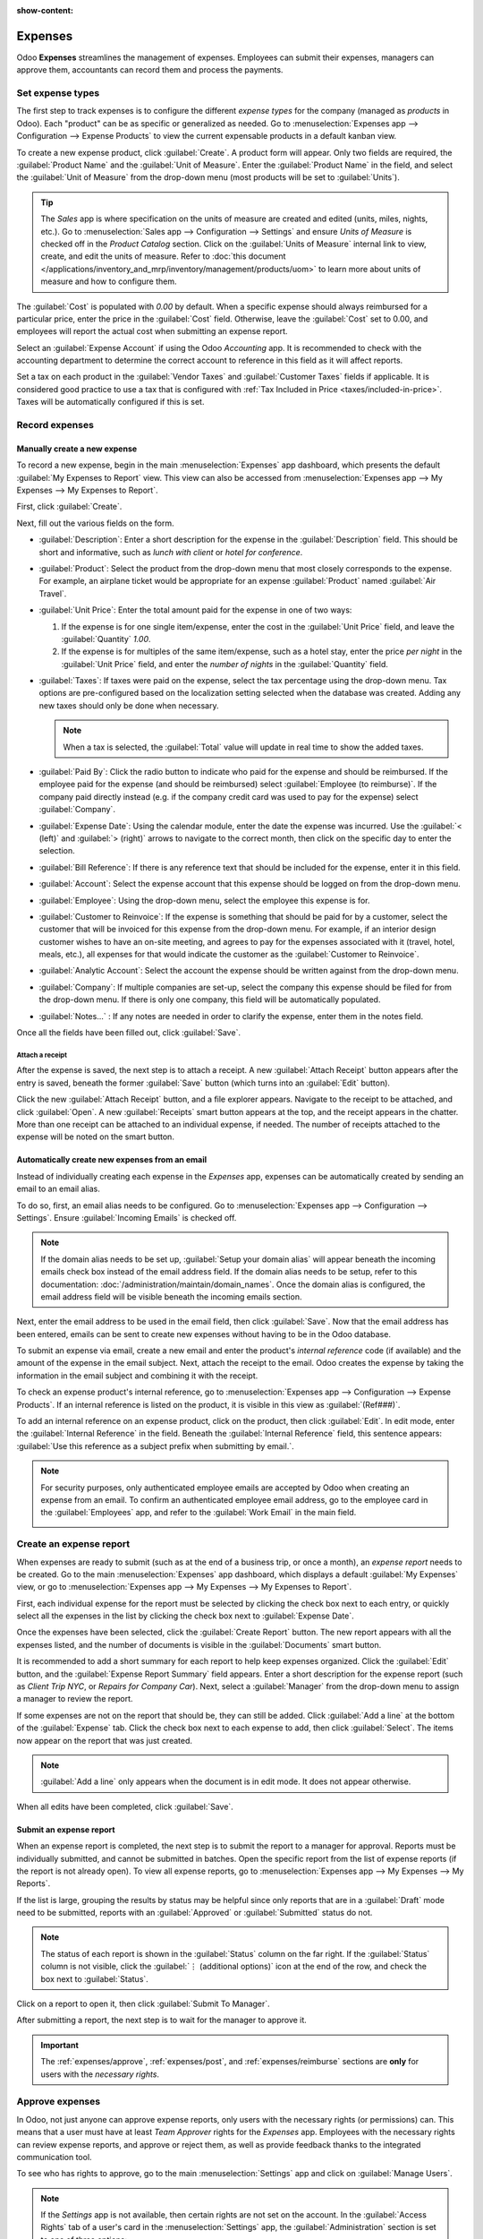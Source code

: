 :show-content:

========
Expenses
========

Odoo **Expenses** streamlines the management of expenses. Employees can submit their expenses,
managers can approve them, accountants can record them and process the payments.

.. seealso::
   `Odoo Expenses: product page <https://www.odoo.com/app/expenses>`_

Set expense types
=================

The first step to track expenses is to configure the different *expense types* for the company
(managed as *products* in Odoo). Each "product" can be as specific or generalized as needed. Go to
:menuselection:`Expenses app --> Configuration --> Expense Products` to view the current expensable
products in a default kanban view.

.. image:: expenses/products.png
   :align: center
   :alt: Set expense costs on products.

To create a new expense product, click :guilabel:`Create`. A product form will appear. Only two
fields are required, the :guilabel:`Product Name` and the :guilabel:`Unit of Measure`. Enter the
:guilabel:`Product Name` in the field, and select the :guilabel:`Unit of Measure` from the drop-down
menu (most products will be set to :guilabel:`Units`).

.. tip::
   The *Sales* app is where specification on the units of measure are created and edited (units,
   miles, nights, etc.). Go to :menuselection:`Sales app --> Configuration --> Settings` and ensure
   `Units of Measure` is checked off in the `Product Catalog` section. Click on the :guilabel:`Units
   of Measure` internal link to view, create, and edit the units of measure. Refer to :doc:`this
   document </applications/inventory_and_mrp/inventory/management/products/uom>` to learn more about
   units of measure and how to configure them.

.. image:: expenses/new-expense-product.png
   :align: center
   :alt: Set expense costs on products.

The :guilabel:`Cost` is populated with `0.00` by default. When a specific expense should always
reimbursed for a particular price, enter the price in the :guilabel:`Cost` field. Otherwise, leave
the :guilabel:`Cost` set to 0.00, and employees will report the actual cost when submitting an
expense report.

.. example::
   Here are some examples for when to set a specific :guilabel:`Cost` on a product vs. leaving the
   :guilabel:`Cost` at `0.00`:

   - **Meals**: Set the :guilabel:`Cost` to `0.00`. When an employee logs an expense for a "meal",
     they enter the actual amount of the bill and will be reimbursed for that amount. An expense for
     a meal costing $95.23 would equal a reimbursement for $95.23.
   - **Mileage**: Set the :guilabel:`Cost` to `0.30`. When an employee logs an expense for
     "mileage", they enter the number of miles driven, and are reimbursed 0.30 per mile they
     entered. An expense for 100 miles would equal a reimbursement for $30.00.
   - **Monthly Parking**: Set the :guilabel:`Cost` to `75.00`. When an employee logs an expense for
     "monthly parking", the reimbursement would be for $75.00.
   - **Expenses**: Set the :guilabel:`Cost` to `0.00`. When an employee logs an expense that is not
     a meal, mileage, or monthly parking, they use the generic :guilabel:`Expenses` product. An
     expense for a laptop costing $350.00 would be logged as an :guilabel:`Expenses` product, and
     the reimbursement would be for $350.00.

Select an :guilabel:`Expense Account` if using the Odoo *Accounting* app. It is recommended to check
with the accounting department to determine the correct account to reference in this field as it
will affect reports.

Set a tax on each product in the :guilabel:`Vendor Taxes` and :guilabel:`Customer Taxes` fields if
applicable. It is considered good practice to use a tax that is configured with :ref:`Tax Included
in Price <taxes/included-in-price>`. Taxes will be automatically configured if this is set.

.. _expenses/new:

Record expenses
===============

Manually create a new expense
-----------------------------

To record a new expense, begin in the main :menuselection:`Expenses` app dashboard, which presents
the default :guilabel:`My Expenses to Report` view. This view can also be accessed from
:menuselection:`Expenses app --> My Expenses --> My Expenses to Report`.

First, click :guilabel:`Create`.

.. image:: expenses/create-new-expense.png
   :align: center
   :alt: Create a new expense.

Next, fill out the various fields on the form.

.. image:: expenses/new-expense-form.png
   :align: center
   :alt: All the fields for a new expense.

- :guilabel:`Description`: Enter a short description for the expense in the :guilabel:`Description`
  field. This should be short and informative, such as `lunch with client` or `hotel for
  conference`.
- :guilabel:`Product`: Select the product from the drop-down menu that most closely corresponds to
  the expense. For example, an airplane ticket would be appropriate for an expense
  :guilabel:`Product` named :guilabel:`Air Travel`.
- :guilabel:`Unit Price`: Enter the total amount paid for the expense in one of two ways:

  #. If the expense is for one single item/expense, enter the cost in the :guilabel:`Unit Price`
     field, and leave the :guilabel:`Quantity` `1.00`.
  #. If the expense is for multiples of the same item/expense, such as a hotel stay, enter the price
     *per night* in the :guilabel:`Unit Price` field, and enter the *number of nights* in the
     :guilabel:`Quantity` field.

- :guilabel:`Taxes`: If taxes were paid on the expense, select the tax percentage using the
  drop-down menu. Tax options are pre-configured based on the localization setting selected when the
  database was created. Adding any new taxes should only be done when necessary.

  .. note::
     When a tax is selected, the :guilabel:`Total` value will update in real time to show the added
     taxes.

- :guilabel:`Paid By`: Click the radio button to indicate who paid for the expense and should be
  reimbursed. If the employee paid for the expense (and should be reimbursed) select
  :guilabel:`Employee (to reimburse)`. If the company paid directly instead (e.g. if the company
  credit card was used to pay for the expense) select :guilabel:`Company`.
- :guilabel:`Expense Date`: Using the calendar module, enter the date the expense was incurred. Use
  the :guilabel:`< (left)` and :guilabel:`> (right)` arrows to navigate to the correct month, then
  click on the specific day to enter the selection.
- :guilabel:`Bill Reference`: If there is any reference text that should be included for the
  expense, enter it in this field.
- :guilabel:`Account`: Select the expense account that this expense should be logged on from the
  drop-down menu.
- :guilabel:`Employee`: Using the drop-down menu, select the employee this expense is for.
- :guilabel:`Customer to Reinvoice`: If the expense is something that should be paid for by a
  customer, select the customer that will be invoiced for this expense from the drop-down menu. For
  example, if an interior design customer wishes to have an on-site meeting, and agrees to pay for
  the expenses associated with it (travel, hotel, meals, etc.), all expenses for that would indicate
  the customer as the :guilabel:`Customer to Reinvoice`.
- :guilabel:`Analytic Account`: Select the account the expense should be written against from the
  drop-down menu.
- :guilabel:`Company`: If multiple companies are set-up, select the company this expense should be
  filed for from the drop-down menu. If there is only one company, this field will be automatically
  populated.
- :guilabel:`Notes...` : If any notes are needed in order to clarify the expense, enter them in the
  notes field.

Once all the fields have been filled out, click :guilabel:`Save`.

Attach a receipt
~~~~~~~~~~~~~~~~

After the expense is saved, the next step is to attach a receipt. A new :guilabel:`Attach Receipt`
button appears after the entry is saved, beneath the former :guilabel:`Save` button (which turns
into an :guilabel:`Edit` button).

.. image:: expenses/save-receipt.png
   :align: center
   :alt: Attach a receipt after saving the record.

Click the new :guilabel:`Attach Receipt` button, and a file explorer appears. Navigate to the
receipt to be attached, and click :guilabel:`Open`. A new :guilabel:`Receipts` smart button appears
at the top, and the receipt appears in the chatter. More than one receipt can be attached to an
individual expense, if needed. The number of receipts attached to the expense will be noted on the
smart button.

.. image:: expenses/receipt-smartbutton.png
   :align: center
   :alt: Attach a receipt after saving the record.

Automatically create new expenses from an email
-----------------------------------------------

Instead of individually creating each expense in the *Expenses* app, expenses can be automatically
created by sending an email to an email alias.

To do so, first, an email alias needs to be configured. Go to :menuselection:`Expenses app -->
Configuration --> Settings`. Ensure :guilabel:`Incoming Emails` is checked off.

.. image:: expenses/email-alias.png
   :align: center
   :alt: Create the domain alias by clicking the link.

.. note::
   If the domain alias needs to be set up, :guilabel:`Setup your domain alias` will appear beneath
   the incoming emails check box instead of the email address field. If the domain alias needs to be
   setup, refer to this documentation: :doc:`/administration/maintain/domain_names`. Once the domain
   alias is configured, the email address field will be visible beneath the incoming emails section.

Next, enter the email address to be used in the email field, then click :guilabel:`Save`. Now that
the email address has been entered, emails can be sent to create new expenses without having to be
in the Odoo database.

To submit an expense via email, create a new email and enter the product's *internal reference* code
(if available) and the amount of the expense in the email subject. Next, attach the receipt to the
email. Odoo creates the expense by taking the information in the email subject and combining it with
the receipt.

To check an expense product's internal reference, go to :menuselection:`Expenses app -->
Configuration --> Expense Products`. If an internal reference is listed on the product, it is
visible in this view as :guilabel:`(Ref###)`.

.. image:: expenses/internal-ref-numbers.png
   :align: center
   :alt: Internal reference numbers are listed in the main Expense Products view.

To add an internal reference on an expense product, click on the product, then click
:guilabel:`Edit`. In edit mode, enter the :guilabel:`Internal Reference` in the field. Beneath the
:guilabel:`Internal Reference` field, this sentence appears: :guilabel:`Use this reference as a
subject prefix when submitting by email.`.

.. image:: expenses/meals.png
   :align: center
   :alt: Internal reference numbers are listed in the main Expense Products view.

.. note::
   For security purposes, only authenticated employee emails are accepted by Odoo when creating an
   expense from an email. To confirm an authenticated employee email address, go to the employee
   card in the :guilabel:`Employees` app, and refer to the :guilabel:`Work Email` in the main field.

   .. image:: expenses/authenticated-email-address.png
      :align: center
      :alt: Create the domain alias by clicking the link.

.. example::
   If submitting an expense via email for a $25.00 meal during a work trip, the email subject would
   be `Ref005 Meal $25.00`.

   Explanation:

   - The :guilabel:`Internal Reference` for the expense product `Meals` is `Ref005`
   - The :guilabel:`Cost` for the expense is `$25.00`

Create an expense report
========================

When expenses are ready to submit (such as at the end of a business trip, or once a month), an
*expense report* needs to be created. Go to the main :menuselection:`Expenses` app dashboard, which
displays a default :guilabel:`My Expenses` view, or go to :menuselection:`Expenses app --> My
Expenses --> My Expenses to Report`.

First, each individual expense for the report must be selected by clicking the check box next to
each entry, or quickly select all the expenses in the list by clicking the check box next to
:guilabel:`Expense Date`.

.. image:: expenses/create-report.png
   :align: center
   :alt: Select the expenses to submit, then create the report.

Once the expenses have been selected, click the :guilabel:`Create Report` button. The new report
appears with all the expenses listed, and the number of documents is visible in the
:guilabel:`Documents` smart button.

It is recommended to add a short summary for each report to help keep expenses organized. Click the
:guilabel:`Edit` button, and the :guilabel:`Expense Report Summary` field appears. Enter a short
description for the expense report (such as `Client Trip NYC`, or `Repairs for Company Car`). Next,
select a :guilabel:`Manager` from the drop-down menu to assign a manager to review the report.

.. image:: expenses/expense-report-summary.png
   :align: center
   :alt: Enter a short description and select a manager for the report.

If some expenses are not on the report that should be, they can still be added. Click :guilabel:`Add
a line` at the bottom of the :guilabel:`Expense` tab. Click the check box next to each expense to
add, then click :guilabel:`Select`. The items now appear on the report that was just created.

.. image:: expenses/add-an-expense-line.png
   :align: center
   :alt: Add more expenses to the report before submitting.

.. Note::
   :guilabel:`Add a line` only appears when the document is in edit mode. It does not appear
   otherwise.

When all edits have been completed, click :guilabel:`Save`.

Submit an expense report
------------------------

When an expense report is completed, the next step is to submit the report to a manager for
approval. Reports must be individually submitted, and cannot be submitted in batches. Open the
specific report from the list of expense reports (if the report is not already open). To view all
expense reports, go to :menuselection:`Expenses app --> My Expenses --> My Reports`.

If the list is large, grouping the results by status may be helpful since only reports that are in a
:guilabel:`Draft` mode need to be submitted, reports with an :guilabel:`Approved` or
:guilabel:`Submitted` status do not.

.. image:: expenses/expense-status.png
   :align: center
   :alt: Submit the report to the manager.

.. Note::
   The status of each report is shown in the :guilabel:`Status` column on the far right. If the
   :guilabel:`Status` column is not visible, click the :guilabel:`⋮ (additional options)` icon at
   the end of the row, and check the box next to :guilabel:`Status`.

Click on a report to open it, then click :guilabel:`Submit To Manager`.

.. image:: expenses/submit-to-manager.png
   :align: center
   :alt: Submit the report to the manager.

After submitting a report, the next step is to wait for the manager to approve it.

.. important::
   The :ref:`expenses/approve`, :ref:`expenses/post`, and :ref:`expenses/reimburse` sections are
   **only** for users with the *necessary rights*.

.. _expenses/approve:

Approve expenses
================

In Odoo, not just anyone can approve expense reports, only users with the necessary rights (or
permissions) can. This means that a user must have at least *Team Approver* rights for the
*Expenses* app. Employees with the necessary rights can review expense reports, and approve or
reject them, as well as provide feedback thanks to the integrated communication tool.

To see who has rights to approve, go to the main :menuselection:`Settings` app and click on
:guilabel:`Manage Users`.

.. image:: expenses/manage-users.png
   :align: center
   :alt: Check the rights of a user by clicking on Manage Users in the Settings app.

.. Note::
   If the *Settings* app is not available, then certain rights are not set on the account. In the
   :guilabel:`Access Rights` tab of a user's card in the :menuselection:`Settings` app, the
   :guilabel:`Administration` section is set to one of three options:

   - :guilabel:`Blank`: The user cannot access the *Settings* app at all.
   - :guilabel:`Access Rights`: The user can only view the :guilabel:`User's` section of the
     *Settings* app.
   - :guilabel:`Settings`: The user has access to the entire *Settings* app with no restrictions.

   Please refer to :doc:`this document </applications/general/users/manage_users>` to learn more
   about managing users and their access rights.

Click on an individual to view their card, which displays the :guilabel:`Access Rights` tab in the
default view. Scroll down to the :guilabel:`Human Resources` section. Under :guilabel:`Expenses`,
there are four options:

- :guilabel:`None (blank)`: A blank field means the user has no rights to view or approve expense
  reports, and can only view their own.
- :guilabel:`Team Approver`: The user can only view and approve expense reports for their own
  specific team.
- :guilabel:`All Approver`: The user can view and approve any expense report.
- :guilabel:`Administrator`: The user can view and approve any expense report as well as access the
  reporting and configuration menus in the *Expenses* app.

Users who are able to approve expense reports (typically managers) can easily view all expense
reports to validate. Go to :menuselection:`Expenses app --> Expense Reports  --> Reports to
Approve`. This view lists all the expense reports that have been submitted but not approved, as
noted by the :guilabel:`Submitted` tag in the status column.

.. image:: expenses/reports-to-approve.png
   :align: center
   :alt: Reports to validate are found on the Reports to Approve page.

Reports can be approved in two ways (individually or several at once) and refused only one way. To
approve multiple expense reports at once, remain in the list view. First, select the reports to
approve by clicking the check box next to each report, or click the box next to :guilabel:`Employee`
to select all reports in the list. Next, click on the :guilabel:`⚙️ Action (gear)` icon, then click
:guilabel:`Approve Report`.

.. image:: expenses/approve-report.png
   :align: center
   :alt: Approve multiple reports by clicking the checkboxes next to each report.

To approve an individual report, click on a report to go to a detailed view of that report. In this
view, several options are presented: :guilabel:`Approve`, :guilabel:`Refuse`, or :guilabel:`Reset to
draft`. Click :guilabel:`Approve` to approve the report.

If :guilabel:`Refuse` is clicked, a pop-up window appears. Enter a brief explanation for the refusal
in the :guilabel:`Reason to refuse Expense` field, then click :guilabel:`Refuse`.

.. image:: expenses/refuse-expense.png
   :align: center
   :alt: Send messages in the chatter.

Team managers can easily view all the expense reports for their team members. While in the
:guilabel:`Reports to Approve` view, click on :guilabel:`Filters`, then click :guilabel:`My Team`.
This presents all the reports for the manager's team.

.. image:: expenses/my-team-filter.png
   :align: center
   :alt: Select the My Team filter.

.. Note::
   If more information is needed, such as a receipt is missing, communication is easy from the
   chatter. In an individual report, simply type in a message, tagging the proper person (if
   needed), and posting it to the chatter by clicking :guilabel:`Send`. The message is posted in the
   chatter, and the person tagged will be notified via email of the message, as well as anyone
   following.

   .. image:: expenses/chatter.png
      :align: center
      :alt: Send messages in the chatter.

.. _expenses/post:

Post expenses in accounting
===========================

Once an expense report is approved, the next step is to post the report to the accounting journal.
To view all expense reports to post, go to :menuselection:`Expenses --> Expense Reports --> Reports
To Post`.

.. image:: expenses/post-reports.png
   :align: center
   :alt: View reports to post by clicking on expense reports, then reports to post.

Just like approvals, expense reports can be posted in two ways (individually or several at once). To
post multiple expense reports at once, remain in the list view. First, select the reports to post by
clicking the check box next to each report, or click the box next to :guilabel:`Employee` to select
all reports in the list. Next, click on the :guilabel:`⚙️ Action (gear)` icon, then click
:guilabel:`Post Entries`.

.. image:: expenses/post-entries.png
   :align: center
   :alt: Post multiple reports from the Post Entries view.

To post an individual report, click on a report to go to a detailed view of that report. In this
view, several options are presented: :guilabel:`Post Journal Entries`, :guilabel:`Report In Next
Payslip`, or :guilabel:`Refuse`. Click :guilabel:`Post Journal Entries` to post the report.

If :guilabel:`Refuse` is clicked, a pop-up window appears. Enter a brief explanation for the refusal
in the :guilabel:`Reason to refuse Expense` field, then click :guilabel:`Refuse`. Refused reports
can be viewed by going to :menuselection:`Expenses app --> Expense Reports  --> All Reports`. This
list shows all reports, including the refused ones.

.. Note::
   To post expense reports to an accounting journal, the user must have following access rights:

   - Accounting: Accountant or Adviser
   - Expenses: Manager

.. _expenses/reimburse:

Reimburse employees
===================

After an expense report is posted to an accounting journal, the next step is to reimburse the
employee. To view all expense reports to pay, go to :menuselection:`Expenses --> Expense Reports -->
Reports To Pay`.

.. image:: expenses/reports-to-pay.png
   :align: center
   :alt: View reports to pay by clicking on expense reports, then reports to pay.

Just like approvals and posting, expense reports can be paid in two ways (individually or several at
once). To pay multiple expense reports at once, remain in the list view. First, select the reports
to pay by clicking the check box next to each report, or click the box next to :guilabel:`Employee`
to select all reports in the list. Next, click on the :guilabel:`⚙️ Action (gear)` icon, then click
:guilabel:`Register Payment`.

.. image:: expenses/register-payment.png
   :align: center
   :alt: Post multiple reports by clicking the checkboxes, clicking the gear, then post the entries.

To pay an individual report, click on a report to go to a detailed view of that report. Click
:guilabel:`Register Payment` to pay the employee.

.. image:: expenses/register-payment-button.png
   :align: center
   :alt: Register the payment by clicking the register payment button.

Re-invoice expenses to customers
================================

If expenses are tracked on customer projects, expenses can be automatically charged back to the
customer. This is done by creating an expense report, then creating a sales order with the expensed
items on it. Then, managers approve the expense report, and the accounting department posts the
journal entries. Finally, the customer is invoiced.

Setup
-----

First, specify the invoicing policy for each expense product. Go to :menuselection:`Expenses app -->
Configuration --> Expense Products`. Click on the expense product to edit, then click
:guilabel:`Edit`. Under the :guilabel:`Invoicing` section, select the :guilabel:`Invoicing Policy`
and :guilabel:`Re-Invoicing Policy` by clicking the radio button next to the desired selection.

:guilabel:`Invoicing Policy`:

- :guilabel:`Ordered quantities`: Expense product will only invoice expenses based on the ordered
  quantity.
- :guilabel:`Delivered quantities`: Expense product will only invoice expenses based on the
  delivered quantity.

:guilabel:`Re-Invoicing Policy`:

- :guilabel:`No`: Expense product will not be re-invoiced.
- :guilabel:`At cost`: Expense product will invoice expenses at their real cost.
- :guilabel:`At sales price`: Expense product will invoice the price set on the sale order.

Create an expense
-----------------

First, when :ref:`creating a new expense <expenses/new>`, the correct information needs to be
entered in order to re-invoice a customer. Select the :guilabel:`Customer to Reinvoice` from the
drop-down menu. Next, select the :guilabel:`Analytic Account` the expense will be posted to.

.. image:: expenses/reinvoice-expense.png
   :align: center
   :alt: Ensure the customer to be invoiced is called out on the expense.

Create a quote and sales order
------------------------------

In the :menuselection:`Sales` app, create a quote for the customer being invoiced, listing the
expense products. First, click :guilabel:`Create` to create a new quotation. Next, select the
:guilabel:`Customer` being invoiced for the expenses from the drop-down menu.

In the :guilabel:`Order Lines` tab, click :guilabel:`Add a product`. In the :guilabel:`Product`
field, select the first item being invoiced from the drop-down menu, or type in the product name.
Then, update the :guilabel:`Quantity`, the :guilabel:`Delivered` quantity, and the :guilabel:`Unit
Price` if needed. Repeat this for all products being invoiced. When all the products have been added
to the quote, click :guilabel:`Confirm` and the quotation becomes a sales order.

.. image:: expenses/expenses-salesorder.png
   :align: center
   :alt: Create and confirm the sales order with the expenses listed as products.

Once the quote turns into a sales order, a :guilabel:`Delivered` column appears. The delivered
quantity must be updated for each item. Click on the `0.000` field for each product, and enter the
delivered quantity. When all delivered quantities have been entered, click :guilabel:`Save`.

Validate and post expenses
--------------------------

Only employees with permissions (typically managers or supervisors) can :ref:`approve expenses
<expenses/approve>`. Before approving an expense report, ensure the :guilabel:`Analytic Account` is
set on every expense line of a report. If an :guilabel:`Analytic Account` is missing, click
:guilabel:`Edit` and select the correct account from the drop-down menu, then click
:guilabel:`Approve` or :guilabel:`Refuse`.

The accounting department is typically responsible for :ref:`posting journal entries
<expenses/post>`. Once an expense report is approved, it can then be posted.

Invoice expenses
----------------

Once the quote has turned into a sales order, and the expense report has been approved, it is time
to invoice the customer. Go to :menuselection:`Sales app --> To Invoice --> Orders to Invoice` to
view the sales orders ready to be invoiced. Click on the sales order related to the expense report.
Click :guilabel:`Create Invoice` and a :guilabel:`Create invoices` pop-up window appears. Select if
the invoice is a :guilabel:`Regular invoice`, :guilabel:`Down payment (percentage)`, or
:guilabel:`Down payment (fixed amount)` by clicking the radio button next to the selection. For
either down payment options, enter the amount (fixed or percentage) in the :guilabel:`Down Payment
Amount` field. Then, click either :guilabel:`create and view invoice` or :guilabel:`create invoice`.
